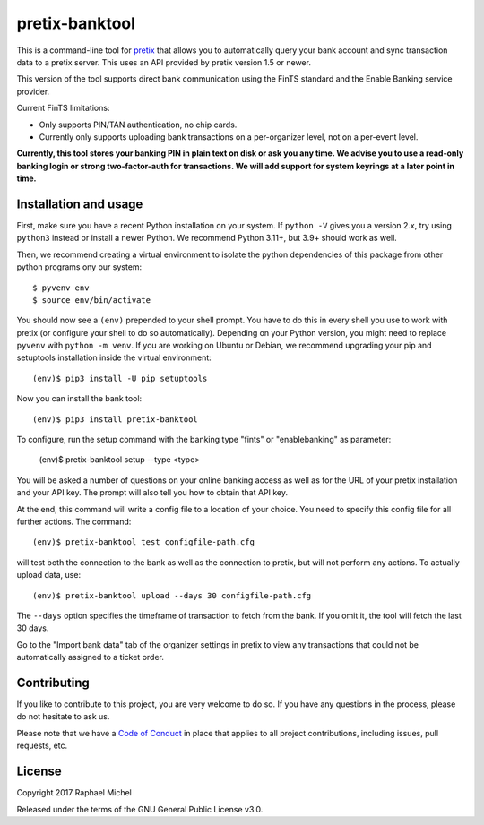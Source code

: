 pretix-banktool
===============

This is a command-line tool for `pretix`_ that allows you to automatically query your bank account and sync
transaction data to a pretix server. This uses an API provided by pretix version 1.5 or newer.

This version of the tool supports direct bank communication using the FinTS standard and the Enable Banking service provider.

Current FinTS limitations:

* Only supports PIN/TAN authentication, no chip cards.

* Currently only supports uploading bank transactions on a per-organizer level, not on a per-event level.

**Currently, this tool stores your banking PIN in plain text on disk or ask you any time. We advise you to use a
read-only banking login or strong two-factor-auth for transactions. We will add support for system keyrings at a
later point in time.**

Installation and usage
----------------------

First, make sure you have a recent Python installation on your system. If ``python -V`` gives you a version 2.x,
try using ``python3`` instead or install a newer Python. We recommend Python 3.11+, but 3.9+ should work as well.

Then, we recommend creating a virtual environment to isolate the python dependencies of this package from other
python programs ony our system::

    $ pyvenv env
    $ source env/bin/activate

You should now see a ``(env)`` prepended to your shell prompt. You have to do this
in every shell you use to work with pretix (or configure your shell to do so
automatically). Depending on your Python version, you might need to replace ``pyvenv`` with ``python -m venv``.
If you are working on Ubuntu or Debian, we recommend upgrading your pip and setuptools installation inside
the virtual environment::

    (env)$ pip3 install -U pip setuptools

Now you can install the bank tool::

    (env)$ pip3 install pretix-banktool

To configure, run the setup command with the banking type "fints" or "enablebanking" as parameter:

    (env)$ pretix-banktool setup --type <type>

You will be asked a number of questions on your online banking access as well as for the URL of your pretix
installation and your API key. The prompt will also tell you how to obtain that API key.

At the end, this command will write a config file to a location of your choice. You need to specify this config file
for all further actions. The command::

    (env)$ pretix-banktool test configfile-path.cfg

will test both the connection to the bank as well as the connection to pretix, but will not perform any actions. To
actually upload data, use::

    (env)$ pretix-banktool upload --days 30 configfile-path.cfg

The ``--days`` option specifies the timeframe of transaction to fetch from the bank. If you omit it, the tool will
fetch the last 30 days.

Go to the "Import bank data" tab of the organizer settings in pretix to view any transactions that could not be
automatically assigned to a ticket order.

Contributing
------------

If you like to contribute to this project, you are very welcome to do so. If you have any
questions in the process, please do not hesitate to ask us.

Please note that we have a `Code of Conduct`_ in place that applies to all project contributions, including issues,
pull requests, etc.

License
-------

Copyright 2017 Raphael Michel

Released under the terms of the GNU General Public License v3.0.

.. _pretix: https://github.com/pretix/pretix
.. _Code of Conduct: https://docs.pretix.eu/en/latest/development/contribution/codeofconduct.html
